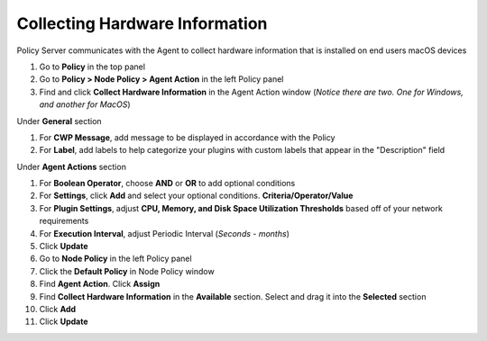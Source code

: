 Collecting Hardware Information
===============================

Policy Server communicates with the Agent to collect hardware information that is installed on 
end users macOS devices

#. Go to **Policy** in the top panel
#. Go to **Policy > Node Policy > Agent Action** in the left Policy panel
#. Find and click **Collect Hardware Information** in the Agent Action window (*Notice there are two. One for Windows, and another for MacOS*)

Under **General** section

#. For **CWP Message**, add message to be displayed in accordance with the Policy
#. For **Label**, add labels to help categorize your plugins with custom labels that appear in the "Description" field

Under **Agent Actions** section

#. For **Boolean Operator**, choose **AND** or **OR** to add optional conditions
#. For **Settings**, click **Add** and select your optional conditions. **Criteria/Operator/Value**
#. For **Plugin Settings**, adjust **CPU, Memory, and Disk Space Utilization Thresholds** based off of your network requirements
#. For **Execution Interval**, adjust Periodic Interval (*Seconds - months*)
#. Click **Update**
#. Go to **Node Policy** in the left Policy panel
#. Click the **Default Policy** in Node Policy window
#. Find **Agent Action**. Click **Assign**
#. Find **Collect Hardware Information** in the **Available** section. Select and drag it into the **Selected** section
#. Click **Add**
#. Click **Update**
